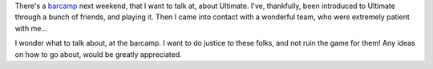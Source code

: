 .. description: Wondering aloud about introducing Ultimate to beginners
.. tags: beginners, talk, introduce, spirit, joy, noob-friendly
.. title: Introducing Ultimate
.. link:
.. author: punchagan
.. date: 2013/09/20 08:00:00
.. slug: introducing-ultimate

There's a `barcamp`_ next weekend, that I want to talk at, about
Ultimate.  I've, thankfully, been introduced to Ultimate through a
bunch of friends, and playing it.  Then I came into contact with a
wonderful team, who were extremely patient with me...

I wonder what to talk about, at the barcamp.  I want to do justice to
these folks, and not ruin the game for them!  Any ideas on how to go
about, would be greatly appreciated.

.. _barcamp: http://www.barcampmumbai.org/index.php/BCM12#Sessions
